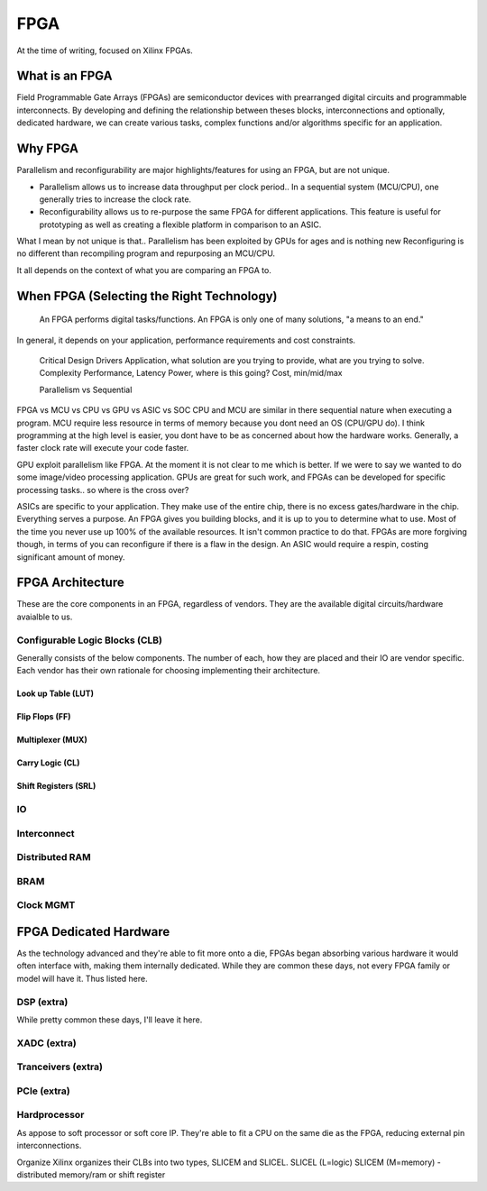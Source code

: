 FPGA
************************

At the time of writing, focused on Xilinx FPGAs.

What is an FPGA
==================
Field Programmable Gate Arrays (FPGAs) are semiconductor devices with prearranged digital circuits and programmable interconnects. 
By developing and defining the relationship between theses blocks, interconnections and optionally, dedicated hardware, 
we can create various tasks, complex functions and/or algorithms specific for an application. 



Why FPGA
==================
Parallelism and reconfigurability are major highlights/features for using an FPGA, but are not unique.

*   Parallelism allows us to increase data throughput per clock period.. 
    In a sequential system (MCU/CPU), one generally tries to increase the clock rate.

*   Reconfigurability allows us to re-purpose the same FPGA for different applications.
    This feature is useful for prototyping as well as creating a flexible platform in comparison to an ASIC.

What I mean by not unique is that..
Parallelism has been exploited by GPUs for ages and is nothing new  
Reconfiguring is no different than recompiling program and repurposing an MCU/CPU.

It all depends on the context of what you are comparing an FPGA to.


When FPGA (Selecting the Right Technology)
======================================================
    An FPGA performs digital tasks/functions. 
    An FPGA is only one of many solutions, "a means to an end."

In general, it depends on your application, performance requirements and cost constraints.



    Critical Design Drivers
    Application, what solution are you trying to provide, what are you trying to solve.
    Complexity
    Performance, Latency
    Power, where is this going? 
    Cost, min/mid/max

    Parallelism vs Sequential



FPGA vs MCU vs CPU vs GPU vs ASIC vs SOC
CPU and MCU are similar in there sequential nature when executing a program. 
MCU require less resource in terms of memory because you dont need an OS (CPU/GPU do).
I think programming at the high level is easier, you dont have to be as concerned about how the hardware works.
Generally, a faster clock rate will execute your code faster.


GPU exploit parallelism like FPGA. At the moment it is not clear to me which is better.
If we were to say we wanted to do some image/video processing application. GPUs are great for such work,
and FPGAs can be developed for specific processing tasks.. so where is the cross over?

ASICs are specific to your application. They make use of the entire chip, there is no excess gates/hardware in the chip.
Everything serves a purpose. An FPGA gives you building blocks, and it is up to you to determine what to use.
Most of the time you never use up 100% of the available resources. It isn't common practice to do that.
FPGAs are more forgiving though, in terms of you can reconfigure if there is a flaw in the design.
An ASIC would require a respin, costing significant amount of money.



FPGA Architecture
=======================
These are the core components in an FPGA, regardless of vendors. They are the available digital circuits/hardware avaialble to us.

Configurable Logic Blocks (CLB)
------------------------------------------
Generally consists of the below components. The number of each, how they are placed and their IO are vendor specific.
Each vendor has their own rationale for choosing implementing their architecture. 



Look up Table (LUT)
^^^^^^^^^^^^^^^^^^^^^^^^^^^^^^^


Flip Flops (FF)
^^^^^^^^^^^^^^^^^^^^^^^^^^^^^^^

Multiplexer (MUX)
^^^^^^^^^^^^^^^^^^^^^^^^^^^^^^^

Carry Logic (CL)
^^^^^^^^^^^^^^^^^^^^^^^^^^^^^^^



Shift Registers (SRL)
^^^^^^^^^^^^^^^^^^^^^^^^^^^^^^^

IO
---------------------

Interconnect
---------------------

Distributed RAM
---------------------

BRAM
---------------------

Clock MGMT
---------------------


FPGA Dedicated Hardware
=================================
As the technology advanced and they're able to fit more onto a die, FPGAs began absorbing various hardware it would often interface with, making them internally dedicated.
While they are common these days, not every FPGA family or model will have it. Thus listed here.



DSP (extra)
-------------------------------
While pretty common these days, I'll leave it here.


XADC (extra)
-------------------------------

Tranceivers (extra)
-------------------------------

PCIe (extra)
-------------------------------

Hardprocessor
-------------------------------
As appose to soft processor or soft core IP. They're able to fit a CPU on the same die as the FPGA, reducing external pin interconnections. 




Organize
Xilinx organizes their CLBs into two types, SLICEM and SLICEL.
SLICEL (L=logic)
SLICEM (M=memory) - distributed memory/ram or shift register